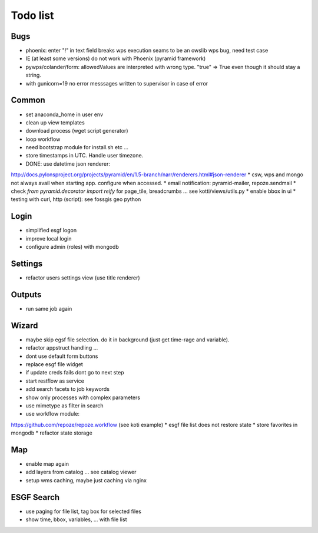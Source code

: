 Todo list
*********

Bugs
====

* phoenix: enter "!" in text field breaks wps execution
  seams to be an owslib wps bug, need test case
* IE (at least some versions) do not work with Phoenix (pyramid framework)
* pywps/colander/form: allowedValues are interpreted with wrong type. "true" => True even though it
  should stay a string.
* with gunicorn=19 no error messsages written to supervisor in case of error


Common
======

* set anaconda_home in user env
* clean up view templates
* download process (wget script generator)
* loop workflow
* need bootstrap module for install.sh etc ...
* store timestamps in UTC. Handle user timezone.
* DONE: use datetime json renderer:
http://docs.pylonsproject.org/projects/pyramid/en/1.5-branch/narr/renderers.html#json-renderer
* csw, wps and mongo not always avail when starting app. configure when accessed.
* email notification: pyramid-mailer, repoze.sendmail
* check *from pyramid.decorator import reify* for page_tile, breadcrumbs ... see kotti/views/utils.py
* enable bbox in ui
* testing with curl, http (script): see fossgis geo python

Login
=====

* simplified esgf logon
* improve local login
* configure admin (roles) with mongodb

Settings
========

* refactor users settings view (use title renderer)

Outputs
=======

* run same job again

Wizard
======

* maybe skip egsf file selection. do it in background (just get time-rage and variable).
* refactor appstruct handling ...
* dont use default form buttons
* replace esgf file widget
* if update creds fails dont go to next step
* start restflow as service
* add search facets to job keywords
* show only processes with complex parameters
* use mimetype as filter in search
* use workflow module:
https://github.com/repoze/repoze.workflow (see koti example)
* esgf file list does not restore state
* store favorites in mongodb
* refactor state storage 


Map
===

* enable map again
* add layers from catalog ... see catalog viewer
* setup wms caching, maybe just caching via nginx

ESGF Search
===========

* use paging for file list, tag box for selected files
* show time, bbox, variables, ... with file list












